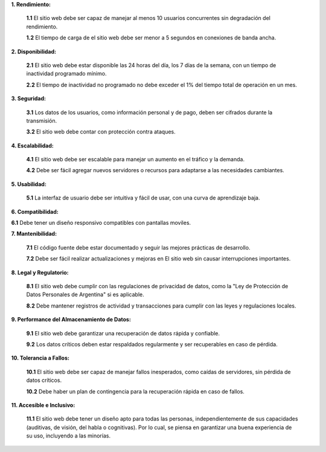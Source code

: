 
**1. Rendimiento:**

   **1.1** El sitio web debe ser capaz de manejar al menos 10 usuarios concurrentes sin degradación del rendimiento.
   
   **1.2** El tiempo de carga de el sitio web debe ser menor a 5 segundos en conexiones de banda ancha.
   
**2. Disponibilidad:**

   **2.1** El sitio web  debe estar disponible las 24 horas del día, los 7 días de la semana, con un tiempo de inactividad programado mínimo.
   
   **2.2** El tiempo de inactividad no programado no debe exceder el 1% del tiempo total de operación en un mes.

**3. Seguridad:**

   **3.1** Los datos de los usuarios, como información personal y de pago, deben ser cifrados durante la transmisión.
      
   **3.2** El sitio web debe contar con protección contra ataques.

**4. Escalabilidad:**

   **4.1** El sitio web debe ser escalable para manejar un aumento en el tráfico y la demanda.
   
   **4.2** Debe ser fácil agregar nuevos servidores o recursos para adaptarse a las necesidades cambiantes.

**5. Usabilidad:**

   **5.1** La interfaz de usuario debe ser intuitiva y fácil de usar, con una curva de aprendizaje baja.
   
**6. Compatibilidad:**

**6.1** Debe tener un diseño responsivo compatibles con pantallas moviles.

**7. Mantenibilidad:**

   **7.1** El código fuente debe estar documentado y seguir las mejores prácticas de desarrollo.
   
   **7.2** Debe ser fácil realizar actualizaciones y mejoras en El sitio web sin causar interrupciones importantes.

**8. Legal y Regulatorio:**

   **8.1** El sitio web debe cumplir con las regulaciones de privacidad de datos, como la "Ley de Protección de Datos Personales de Argentina" si es aplicable.
   
   **8.2** Debe mantener registros de actividad y transacciones para cumplir con las leyes y regulaciones locales.

**9. Performance del Almacenamiento de Datos:**

   **9.1** El sitio web debe garantizar una recuperación de datos rápida y confiable.
   
   **9.2** Los datos críticos deben estar respaldados regularmente y ser recuperables en caso de pérdida.

**10. Tolerancia a Fallos:**

    **10.1** El sitio web debe ser capaz de manejar fallos inesperados, como caídas de servidores, sin pérdida de datos críticos.
    
    **10.2** Debe haber un plan de contingencia para la recuperación rápida en caso de fallos.

**11. Accesible e Inclusivo:**

    **11.1** El sitio web debe tener un diseño apto para todas las personas, independientemente de sus capacidades (auditivas, de visión, del habla o cognitivas). Por lo cual, se piensa en garantizar una buena experiencia de su uso, incluyendo a las minorías.

